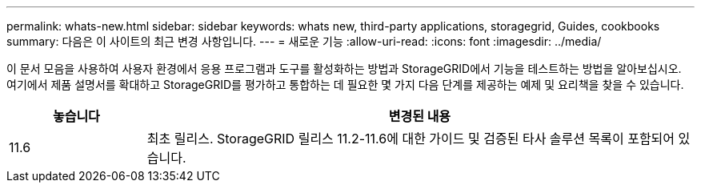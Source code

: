 ---
permalink: whats-new.html 
sidebar: sidebar 
keywords: whats new, third-party applications, storagegrid, Guides, cookbooks 
summary: 다음은 이 사이트의 최근 변경 사항입니다. 
---
= 새로운 기능
:allow-uri-read: 
:icons: font
:imagesdir: ../media/


[role="lead"]
이 문서 모음을 사용하여 사용자 환경에서 응용 프로그램과 도구를 활성화하는 방법과 StorageGRID에서 기능을 테스트하는 방법을 알아보십시오. 여기에서 제품 설명서를 확대하고 StorageGRID를 평가하고 통합하는 데 필요한 몇 가지 다음 단계를 제공하는 예제 및 요리책을 찾을 수 있습니다.

[cols="1a,4a"]
|===
| 놓습니다 | 변경된 내용 


 a| 
11.6
 a| 
최초 릴리스. StorageGRID 릴리스 11.2-11.6에 대한 가이드 및 검증된 타사 솔루션 목록이 포함되어 있습니다.

|===